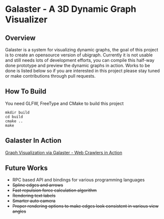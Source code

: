 * Galaster - A 3D Dynamic Graph Visualizer


** Overview

   Galaster is a system for visualizing dynamic graphs, the goal of this project is
   to create an opensource version of ubigraph. Currently it is not usable and still
   needs lots of development efforts, you can compile this half-way done prototype
   and preview the dynamic graphs in action. Works to be done is listed below so if
   you are interested in this project please stay tuned or make contributions through
   pull requests.

** How To Build

   You need GLFW, FreeType and CMake to build this project
   #+BEGIN_SRC shell
mkdir build
cd build
cmake ..
make
   #+END_SRC

** Galaster In Action

   [[https://vimeo.com/131449418][Graph Visualization via Galaster - Web Crawlers in Action]]
   [[http://ntu.so/di/UTWIY/Screen_Shot_2015-06-25_at_12.png]]


** Future Works

   - RPC based API and bindings for various programming languages
   - +Spline edges and arrows+
   - +Fast repulsion force calculation algorithm+
   - +Rendering text labels+
   - +Smarter auto camera+
   - +Proper rendering options to make edges look consistent in various view angles+
